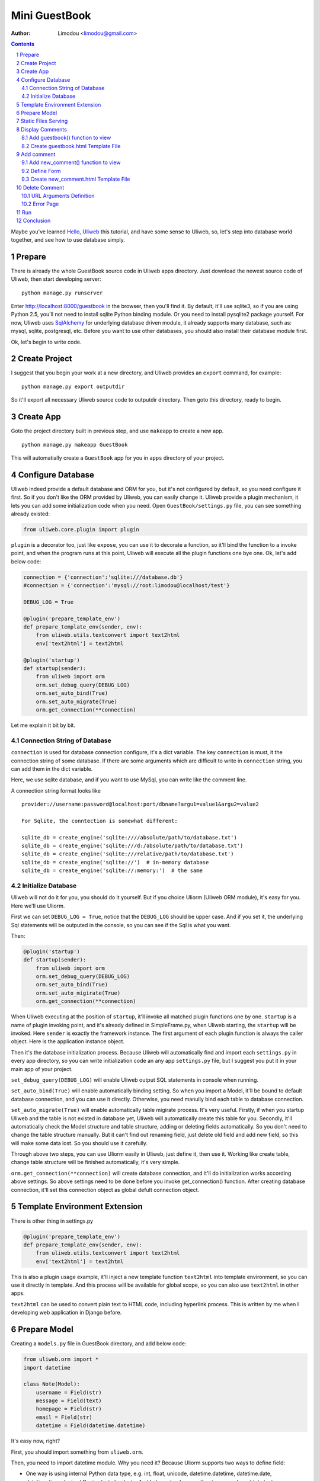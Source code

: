 Mini GuestBook
================

:Author: Limodou <limodou@gmail.com>

.. contents:: 
.. sectnum::

Maybe you've learned `Hello, Uliweb <hello_uliweb>`_ this tutorial, and have some
sense to Uliweb, so, let's step into database world together, and see how to 
use database simply.

Prepare
---------

There is already the whole GuestBook source code in Uliweb apps directory.
Just download the newest source code of Uliweb, then start developing server:

::

    python manage.py runserver
    
Enter http://localhost:8000/guestbook in the browser, then you'll find it.
By default, it'll use sqlite3, so if you are using Python 2.5, you'll not need
to install sqlite Python binding module. Or you need to install pysqlite2 package
yourself. For now, Uliweb uses `SqlAlchemy <http://www.sqlalchemy.org>`_ for 
underlying database driven module, it already supports many database, such as: 
mysql, sqlite, postgresql, etc. Before you want to use
other databases, you should also install their database module first.

Ok, let's begin to write code.

Create Project
----------------

I suggest that you begin your work at a new directory, and Uliweb provides an 
``export`` command, for example:

::

    python manage.py export outputdir
    
So it'll export all necessary Uliweb source code to outputdir directory. Then
goto this directory, ready to begin.

Create App
-----------

Goto the project directory built in previous step, and use ``makeapp`` to create a
new app.

::

    python manage.py makeapp GuestBook
    
This will automatially create a ``GuestBook`` app for you in ``apps`` 
directory of your project.

Configure Database
--------------------

Uliweb indeed provide a default database and ORM for you, but it's not configured
by default, so you need configure it first. So if you don't like the ORM provided
by Uliweb, you can easily change it. Uliweb provide a plugin mechanism, it lets you
can add some initialization code when you need. Open ``GuestBook/settings.py`` file,
you can see something already existed:

.. code:: python

    from uliweb.core.plugin import plugin
    
``plugin`` is a decorator too, just like ``expose``, you can use it to decorate a function,
so it'll bind the function to a invoke point, and when the program runs at this
point, Uliweb will execute all the plugin functions one bye one. Ok, let's add
below code:

.. code:: python

    connection = {'connection':'sqlite:///database.db'}
    #connection = {'connection':'mysql://root:limodou@localhost/test'}
    
    DEBUG_LOG = True
    
    @plugin('prepare_template_env')
    def prepare_template_env(sender, env):
        from uliweb.utils.textconvert import text2html
        env['text2html'] = text2html
        
    @plugin('startup')
    def startup(sender):
        from uliweb import orm
        orm.set_debug_query(DEBUG_LOG)
        orm.set_auto_bind(True)
        orm.set_auto_migrate(True)
        orm.get_connection(**connection)
        
Let me explain it bit by bit.

Connection String of Database
~~~~~~~~~~~~~~~~~~~~~~~~~~~~~~~~~~~

``connection`` is used for database connection configure, it's a dict variable. 
The key ``connection`` is must, it the connection string of some database.
If there are some arguments which are difficult to write in ``connection`` string,
you can add them in the dict variable.

Here, we use sqlite database, and if you want to use MySql, you can write like 
the comment line.

A connection string format looks like

::

    provider://username:password@localhost:port/dbname?argu1=value1&argu2=value2
    
    For Sqlite, the conntection is somewhat different:
    
    sqlite_db = create_engine('sqlite:////absolute/path/to/database.txt')
    sqlite_db = create_engine('sqlite:///d:/absolute/path/to/database.txt')
    sqlite_db = create_engine('sqlite:///relative/path/to/database.txt')
    sqlite_db = create_engine('sqlite://')  # in-memory database
    sqlite_db = create_engine('sqlite://:memory:')  # the same
    
Initialize Database
~~~~~~~~~~~~~~~~~~~~~~~

Uliweb will not do it for you, you should do it yourself. But if you choice Uliorm
(Uliweb ORM module), it's easy for you. Here we'll use Uliorm.

First we can set ``DEBUG_LOG = True``, notice that the ``DEBUG_LOG`` should be upper 
case. And if you set it, the underlying Sql statements will be outputed in the console,
so you can see if the Sql is what you want.

Then:

.. code:: python

    @plugin('startup')
    def startup(sender):
        from uliweb import orm
        orm.set_debug_query(DEBUG_LOG)
        orm.set_auto_bind(True)
        orm.set_auto_migirate(True)
        orm.get_connection(**connection)

When Uliweb executing at the position of ``startup``, it'll invoke all matched
plugin functions one by one. ``startup`` is a name of plugin invoking point,
and it's already defined in SimpleFrame.py, when Uliweb starting, the ``startup`` will
be invoked. Here ``sender`` is exactly the framework instance. The first argument 
of each plugin function is always the caller object. Here is the application instance
object.

Then it's the database initialization process. Because Uliweb will automatically
find and import each ``settings.py`` in every app directory, so you can write
initialization code an any app ``settings.py`` file, but I suggest you put it in 
your main app of your project.

``set_debug_query(DEBUG_LOG)`` will enable Uliweb output SQL statements in console when
running.

``set_auto_bind(True)`` will enable automatically binding setting. So when you 
import a Model, it'll be bound to default database connection, and you can use
it directly. Otherwise, you need manully bind each table to database connection.

``set_auto_migrate(True)`` will enable automatically table migirate process. It's
very useful. Firstly, if when you startup Uliweb and the table is not existed
in database yet, Uliweb will automatically create this table for you. Secondly,
it'll automatically check the Model structure and table structure, adding or
deleting fields automatically. So you don't need to change the table structure
manually. But it can't find out renaming field, just delete old field and add
new field, so this will make some data lost. So you should use it carefully.

Through above two steps, you can use Uliorm easily in Uliweb, just define it,
then use it. Working like create table, change table structure will be finished
automatically, it's very simple.

``orm.get_connection(**connection)`` will create database connection, and it'll 
do initialization works according above settings. So above settings need to be
done before you invoke get_connection() function. After creating database connection,
it'll set this connection object as global defult connection object.

Template Environment Extension
---------------------------------

There is other thing in settings.py

.. code:: python

    @plugin('prepare_template_env')
    def prepare_template_env(sender, env):
        from uliweb.utils.textconvert import text2html
        env['text2html'] = text2html

This is also a plugin usage example, it'll inject a new template function 
``text2html`` into template environment, so you can use it directly in template.
And this process will be available for global scope, so you can also use ``text2html``
in other apps.

``text2html`` can be used to convert plain text to HTML code, including hyperlink
process. This is written by me when I developing web application in Django before.

Prepare Model
----------------

Creating a ``models.py`` file in GuestBook directory, and add below code:

.. code:: python

    from uliweb.orm import *
    import datetime
    
    class Note(Model):
        username = Field(str)
        message = Field(text)
        homepage = Field(str)
        email = Field(str)
        datetime = Field(datetime.datetime)
        
It's easy now, right?

First, you should import something from ``uliweb.orm``.

Then, you need to import datetime module. Why you need it? Because Uliorm
supports two ways to define field:

* One way is using internal Python data type, e.g. int, float, unicode,
  datetime.datetime, datetime.date, datetime.time, decimal.Decimal, str, bool, etc.
  And I also extend some other types, such as: blob, text.

  So you can use Python data type directly.

* The other way is using any Property class just like GAE, e.g. StringProperty, UnicodeProperty,
  IntegerProperty, BlobProperty, BooleanProperty, DateProperty, DateTimeProperty,
  TimeProperty, DecimalProperty, FloatProperty, TextProperty.

You should define your own model, and it should be inherited from ``Model`` class.
Then you can define fields which you want to use. There is a handy function named
``Field()``, you can pass it a Python data type, it'll automatically find a suit
Property class for you.

.. code:: python

    class Note(Model):
        username = StringProperty()
        message = TextProperty()
        homepage = StringProperty()
        email = StringProperty()
        datetime = DateTimeProperty()
        
Each field may also has other arguments, for example:

* default
* max_length
* verbose_name 

etc. 

.. note::

    When you define Model class, Uliorm will automatically add a ``id`` field for
    you, it'll be a primary key.
    
Static Files Serving
-----------------------

If you open ``views.py`` in ``GuestBook`` directory, there should has some code:

.. code:: python

    #coding=utf-8
    from uliweb.core.SimpleFrame import expose
    
    @expose('/')
    def index():
        return '<h1>Hello, Uliweb</h1>'
    
Delete no useful index() first, just keep the first two lines.

Then add static file serving code:

.. code:: python

    from uliweb.core.SimpleFrame import static_serve
    @expose('/static/<path:filename>')
    def static(filename):
        return static_serve(request, filename)

Uliweb has already provided static files serving support, so you can use it to 
serve static files directly, or you can use other web server(Like Apache)
to do that. Each app in Uliweb has its own static directory, the goal of it is
to make each app individual as possible as it can. If you let Uliweb to 
serve static files, it'll try to find matched file in current app's static
directory, if it found it'll return the file, if not found, it'll search in
other apps' static directory. And in order to reduce download the same file
again, it'll just the modification of files, and return 304 response code if no
changes at all. You can see this in console when you use develop server.

Above expose uses regular expression, you can find more detail in `URL Mapping <url_mapping>`_
document.

Display Comments
-----------------------

Add guestbook() function to view
~~~~~~~~~~~~~~~~~~~~~~~~~~~~~~~~~~

Open ``views.py`` in ``GuestBook`` directory, and add displaying comments code:

.. code:: python

    def guestbook():
        from models import Note
        from sqlalchemy import desc
        
        notes = Note.filter(order_by=[desc(Note.c.datetime)])
        return locals()

Here we define the ULR is ``/guestbook`` .

Then we define ``guestbook()`` function.

In function, we import ``Note`` class, then get all comments via its ``filter()`` 
method. In order to display the comments descend, we add some condition to 
``order_by`` argument. This is SqlAlchemy query expression usage. 

Here are some simple usages:

.. code:: python

    notes = Note.filter()               #Gain all records, with no condition
    note = Note.get(3)                  #Gain records with id equals 3
    note = Note.get(Note.c.username=='limodou') #Gain records with username equals 'limodou'
    
Then we'll return locals() (locals() will return a dict variable, it's
easy then return {'a':1} format). Remember, when you return a dict variable,
Uliweb will automatically find a matched template to render the HTML page.

.. note::

    In Uliweb, every visit URL should be bound to a view function. Using ``expose``
    you should pass a URL to it, and it'll bind this URL to below function. And it'll
    convert a view function object to a string format, just like:
    
    ::
    
        apps.appname.viewmodule.functioname
        
    And Uliweb also provides a reversed URL creating function - url_for, you can 
    use it to create a URL according view function string like above format. We
    will see its usage in template later.

Create guestbook.html Template File
~~~~~~~~~~~~~~~~~~~~~~~~~~~~~~~~~~~~~

Create a ``guestbook.html`` file in ``GuestBook/templates`` directory, it's main filename
should be the same with ``guestbook()`` function. And add below code to it:

.. code:: django+html

    {{extend "base.html"}}
    <h1>Uliweb Guest Book</h1>
    <h2><a href="{{=url_for('%s.views.new_comment' % request.appname)}}">New Comment</a></h2>
    {{for n in notes:}}
    <div class="message">
    <h3><a href="{{= url_for('%s.views.del_comment' % request.appname, id=n.id) }}">
    <img src="{{= url_for('%s.views.static' % request.appname, filename='delete.gif') }}"/>
    </a> {{=n.username}} at {{=n.datetime.strftime('%Y/%m/%d %H:%M:%S')}} say:</h3>
    <p>{{=text2html(n.message)}}</p>
    </div>
    {{pass}}
    
    
The first line means this template will inherit from ``base.html``. I don't want to 
say so much about it, you just need to notice in ``base.html`` should has a 
``{{include}}`` in it, it means the child template insertion position will be there.
You can copy base.html from ``apps/GuestBook/templates`` to ``yourproject/apps/GuestBook/templates`` 
directory.

h2 tag will display an URL, this URL will link to add comment view function. 
Notice that I didn't put the display code with add comment Form code together,
because the code will be much in that way. And if there are some errors when
user input the comment, it'll display all comments again, so the process will
be slow, so I separate them into different processes.

``{{for}}`` is a loop. Remember Uliweb uses web2py template module, but makes some
improvements. The code between {{}} can be any Python code, so they should
follow the Python syntax. Thus, the ``:`` at the end of line can't be omitted.
You can also put html code in {{}}, but can't use them directly, you should
output them using ``out.write(htmlcode)``. When the block is ended, don't forget
to add a ``{{pass}}`` statement. And you don't need to worry about the indent,
Uliweb will reindent for you, as long as you add the correct pass statement.

In loop, it'll process the notes object, and then display a delete link, and 
then user info and user comments.

Have you seen ``{{=text2html(n.message)}}``? It uses ``text2html`` function which we
defined in settings.py to convert plain text to html code.

``{{pass}}`` is must.

Good, after above working, display comments is finished. But for now, you can
add comment yet, so let's see how to adding comment.

.. note::

    Because there are some CSS and image files used in base.html and guestbook.html,
    so you can copy them from Uliweb source directory to your project.
    
Add comment
--------------

Add new_comment() function to view
~~~~~~~~~~~~~~~~~~~~~~~~~~~~~~~~~~~~

In the guestbook.htmk, we've already add some code to create add comment URL:

.. code:: html

    <a href="{{=url_for('%s.views.new_comment' % request.appname)}}">New Comment</a>
    
You can see, I use ``url_for`` to create reversed URL. ``url_for`` we've covered before,
the only thing you need notice here is the function named ``new_comment``, so we 
need to create such function in views.py.

Open the views.py file, and add below code:

.. code:: python

    @expose('/guestbook/new_comment')
    def new_comment():
        from models import Note
        from forms import NoteForm
        import datetime
        
        form = NoteForm()
        if request.method == 'GET':
            return {'form':form.html(), 'message':''}
        elif request.method == 'POST':
            flag, data = form.validate(request.params)
            if flag:
                n = Note(**data)
                n.put()
                return redirect(url_for('%s.views.guestbook' % request.appname))
            else:
                message = "There is something wrong! Please fix them."
                return {'form':form.html(request.params, data, py=False), 'message':message}

The URL will be ``/guestbook/new_comment`` for ``new_comment()`` function.

First, we import some class, including ``Note`` Model. So what's NoteForm? It's a
form class, we can use it to validate data, and even output HTML form code. I'll
introduce it later.

Then creating an instance from NoteForm.

According to ``request.method`` is ``GET`` or ``POST``, we can decide to execute different
process. For GET method, I'll display an empty Form, for POST method, it means
user has submitted data, need to process. Through judging GET or POST, you can 
do different process under the same URL, for GET, means read operation, for
POST, means write operation.

If the ``request.method`` is ``GET``, we just return empty form HTML code, and 
empty message variable. ``form.html()`` can return empty form html code, while
message will be used for display error message.

If the ``request.method`` is ``POST``, we'll invoke ``form.validate(request.params)`` 
to validate submitted data by user. It'll return two element tuple, and first is
result flag, means success or fail, second will be the converted Python data or 
error messages according to the result flag.

When the flag is ``True``, it means the validation is successful. We can
see there is no ``datetime`` field, so we add it manually, it'll be used for the submited
datetime of the comment. Then we can invoke ``n = Note(**data)`` to create a new
Note record, but we have not commit it to the database yet, so we can invoke
``n.put()`` to store the record to the database. You can also use ``n.save()`` to 
store the record, it's the same.

After that, we will invoke ``return redirect`` to jump another page, it's the homepage of
GuestBook. Here we use ``url_for`` again to create reversed URL. 
    
If the flag is ``False``, it means validation is failed. So we assign an error message
to ``message`` variable, then invoke ``form.html(request.params, data, py=False)`` 
to create a form with error message. And data is the error details of each 
field. ``py=False`` means we will use submitted data directly but not Python
data. Because if the validation is failed,  the valid Python data has not 
existed yet. If you want to render valid Python data, you can just use
``form.html(data)``.

Define Form
~~~~~~~~~~~~~

In order to interact with server, uesr can through browser to input data,
so you should provide Form HTML element to receive the input. For an experienced
web developer, he can write HTML code manually, but it's difficult for newbies.
And you should also think about how to deal with error, data format conversion, etc.
So many frameworks supply such Form helper tool, Uliweb also provides such thing.
The Form module will be used for this.

Creating a ``forms.py`` file in ``GuestBook`` directory, then add below code:

.. code:: python

    from uliweb.core import Form
    
    Form.Form.layout_class = Form.CSSLayout
    
    class NoteForm(Form.Form):
        message = Form.TextAreaField(label='Message:', required=True)
        username = Form.TextField(label='Username:', required=True)
        homepage = Form.TextField(label='Homepage:')
        email = Form.TextField(label='Email:')

First, importing ``Form`` module, then set CSSLayout. For now, Uliweb supports two
form layout, one it table layout which uses ``table`` tag, the other is css layout
which uses ``div`` tag. And table layout is default.

Then, we'll create NoteForm class, here I define 4 fields, each field maps a 
type. For example, TextAreaField means multilines text input, TextField means
single line text input, and you can also use: HiddenField, SelectField,
FileField, IntField, PasswordField, RadioSelectField, etc. 

Maybe you've seen that, some of these fields have type, e.g. IntField, so it'll
be automatically convert submitted data to Python data type, and convert back
when creating HTML code.

Each field may has some arguments, for example:

* label used to display a label tag
* required if a field can't be empty
* default default vallue
* validators used to validate the data

It likes the definition of Model, but they are different.

Create new_comment.html Template File
~~~~~~~~~~~~~~~~~~~~~~~~~~~~~~~~~~~~~~~~

Creating a ``new_comment.html`` file in ``GuestBook/templates`` directory, then add beclow code:

.. code:: html

    {{extend "base.html"}}
    {{if message:}}
    <p class="message">{{=message}}</p>
    {{pass}}
    <h1>New Comment</h1>
    <div class="form">
    {{Xml(form)}}
    </div>

First line is ``{{extend "base.html"}}``, it means that you'll extend from ``base.html``
template file.

Then it's a if statement, it'll test if the message is not empty, if not, then
display it. Notice the ``:`` at the end of the line.

Then display form element, here I used ``{{Xml(form)}}``. ``form`` is passwd from view
function, but ``Xml()`` is a builtin function define in template system, you can 
use it directly, it'll output the code directly without any escape process.
For ``{{= variable}}`` will escape the output, it'll convert HTML tag to HTML entities.
So if you don't want the output be escaped, you should use ``Xml()``.

Now, you can try current work in the browser.

Delete Comment
---------------

In ``guestbook.html``, we defined a link which will be used to delete comment, the format
is:

.. code::

    <a href="{{=url_for('%s.views.new_comment' % request.appname)}}">New Comment</a>
    
So let's implement it.

Open ``GuestBook/views.py`` file, and append below code:

.. code:: python

    @expose('/guestbook/delete/<id>')
    def del_comment(id):
        from models import Note
    
        n = Note.get(int(id))
        if n:
            n.delete()
            return redirect(url_for('%s.views.guestbook' % request.appname))
        else:
            error("No such record [%s] existed" % id)

Delete is simple, just import Note model, then invoke ``Note.get(int(id))`` to 
get the object, next invoke ``delete()`` function of object to delete the record.

URL Arguments Definition
~~~~~~~~~~~~~~~~~~~~~~~~~~~~

Notice, here, expose() uses an argument, i.e. ``<id>``. Once there are something 
like ``<type:para>`` in the URL, that's means you defined an argument. And ``type``
can be optional. Uliweb provides many builtin types, such as: int, float, path,
any, string, uniocde. And you can find more details in `URL Mapping <url_mapping>`_
document. If you just define ``<name>`` format, it just means matching something 
between ``//``. Once you defined some arguments in the URL, you must define the
same arguments in the view function, so ``del_comment()`` function should be written
in ``del_command(id)``. There the ``id`` arugment is the same as the one in URL.

Ok, now you can try if the delete function can be used.

Error Page
~~~~~~~~~~~~~~~~

When there are something wrong, you may need to show an error page to user, so
you can use ``error()`` function to return an error page. ``return`` is no need in front
of it, just give it an error message, that's enough.

How to create error template file? Just create a file named ``error.html`` in
your app templates directory, and add something like:

.. code:: html

    {{title="Error"}}
    {{extend "base.html"}}
    <h1>Error!</h1>
    <p>{{=message}}</p>


It's simple right, we just define a ``title`` variable and then extend the ``base.html``,
then output the message.

But here is an imortant trick, that's if you write something before ``{{extend}}``,
these things will be placed at the top of the template rendering output. So 
if there are some variables used in parent template, but you didn't pass them
through view funcion, however define them in child template, by this trick,
you can put the variables definition in front of the using statements, and 
this will not cause syntax error.

.. note::

    This is my extension for web2py template system. In the past, web2py requires
    ``{{extend}}`` should be the first statement, but for now, you can put something
    in front of it. This way can easy deal with defining variable in child tamplte.
    
Run
------

In previous developing process, you can also start a developing server to test
your project. The command of starting a developing server is:

::

    python manage.py runserver
    
When it starting, you can input ``http://localhost:8000/guestbook`` to test this
GuestBook demo.

Notice, here is not begin with ``/``.
    
Conclusion
-------------

Wow, we've learnt so much things for now:

#. ORM usage, including: ORM initilization, Model definition, simple add, delete, qurry.
#. Form usage, including: Form definition, Form layout, HTML creation, data validation, error process.
#. Template usage, including: {{extend}} usage, add custom variables to template.
   environment, define variables in child template, write Python code in template.
#. View usage, including: redirect usage, error usage, static files serving.
#. URL mapping usage, including: expose usage, arguments definition.
#. manage.py usage, including: export and makeapp usage.
#. Architecture knowledge, inclueing: the organization of Uliweb, settings process.
   flow mechanism, the mapping between view function and template file.

Yes, there are too much things. However these are not the whole stuff of Uliewb yet.
Along with the application becomes more complex, the functionalities of frameworks
will be more and more. But I think a good framework should enable experienced 
developers build an environment which should be easy to use and easy to manage,
then the others of this team could work under this environment,
and the duty of those expericenced developers should to change to make this environment better
and powerful. I hope Uliweb can step foward to this goal.